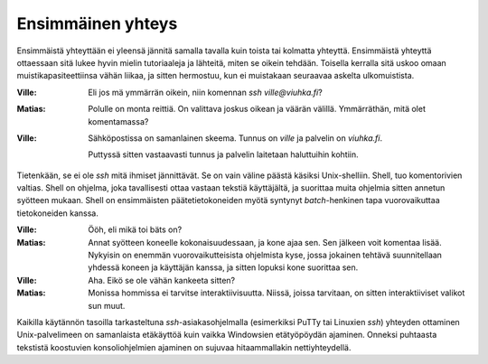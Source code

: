 Ensimmäinen yhteys
------------------

Ensimmäistä yhteyttään ei yleensä jännitä samalla tavalla kuin toista tai
kolmatta yhteyttä.  Ensimmäistä yhteyttä ottaessaan sitä lukee hyvin mielin
tutoriaaleja ja lähteitä, miten se oikein tehdään. Toisella kerralla sitä
uskoo omaan muistikapasiteettiinsa vähän liikaa, ja sitten hermostuu, kun ei
muistakaan seuraavaa askelta ulkomuistista.

:Ville:         Eli jos mä ymmärrän oikein, niin komennan `ssh
                ville@viuhka.fi`?
:Matias:        Polulle on monta reittiä. On valittava joskus oikean ja väärän
                välillä. Ymmärräthän, mitä olet komentamassa?
:Ville:         Sähköpostissa on samanlainen skeema. Tunnus on `ville` ja
                palvelin on `viuhka.fi`.

                Puttyssä sitten vastaavasti tunnus ja palvelin laitetaan
                haluttuihin kohtiin.

Tietenkään, se ei ole `ssh` mitä ihmiset jännittävät. Se on vain väline päästä
käsiksi Unix-shelliin. Shell, tuo komentorivien valtias. Shell on ohjelma,
joka tavallisesti ottaa vastaan tekstiä käyttäjältä, ja suorittaa muita
ohjelmia sitten annetun syötteen mukaan. Shell on ensimmäisten
päätetietokoneiden myötä syntynyt *batch*-henkinen tapa vuorovaikuttaa
tietokoneiden kanssa.

:Ville:         Ööh, eli mikä toi bäts on?
:Matias:        Annat syötteen koneelle kokonaisuudessaan, ja kone ajaa sen.
                Sen jälkeen voit komentaa lisää. Nykyisin on enemmän
                vuorovaikutteisista ohjelmista kyse, jossa jokainen tehtävä
                suunnitellaan yhdessä koneen ja käyttäjän kanssa, ja sitten
                lopuksi kone suorittaa sen.
:Ville:         Aha. Eikö se ole vähän kankeeta sitten?
:Matias:        Monissa hommissa ei tarvitse interaktiivisuutta. Niissä,
                joissa tarvitaan, on sitten interaktiiviset valikot sun muut.

Kaikilla käytännön tasoilla tarkasteltuna `ssh`-asiakasohjelmalla (esimerkiksi
PuTTy tai Linuxien `ssh`) yhteyden ottaminen Unix-palvelimeen on samanlaista
etäkäyttöä kuin vaikka Windowsien etätyöpöydän ajaminen. Onneksi puhtaasta
tekstistä koostuvien konsoliohjelmien ajaminen on sujuvaa hitaammallakin
nettiyhteydellä.
